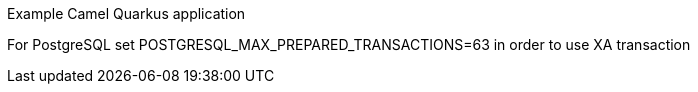 Example Camel Quarkus application

For PostgreSQL set POSTGRESQL_MAX_PREPARED_TRANSACTIONS=63 in order to use XA transaction